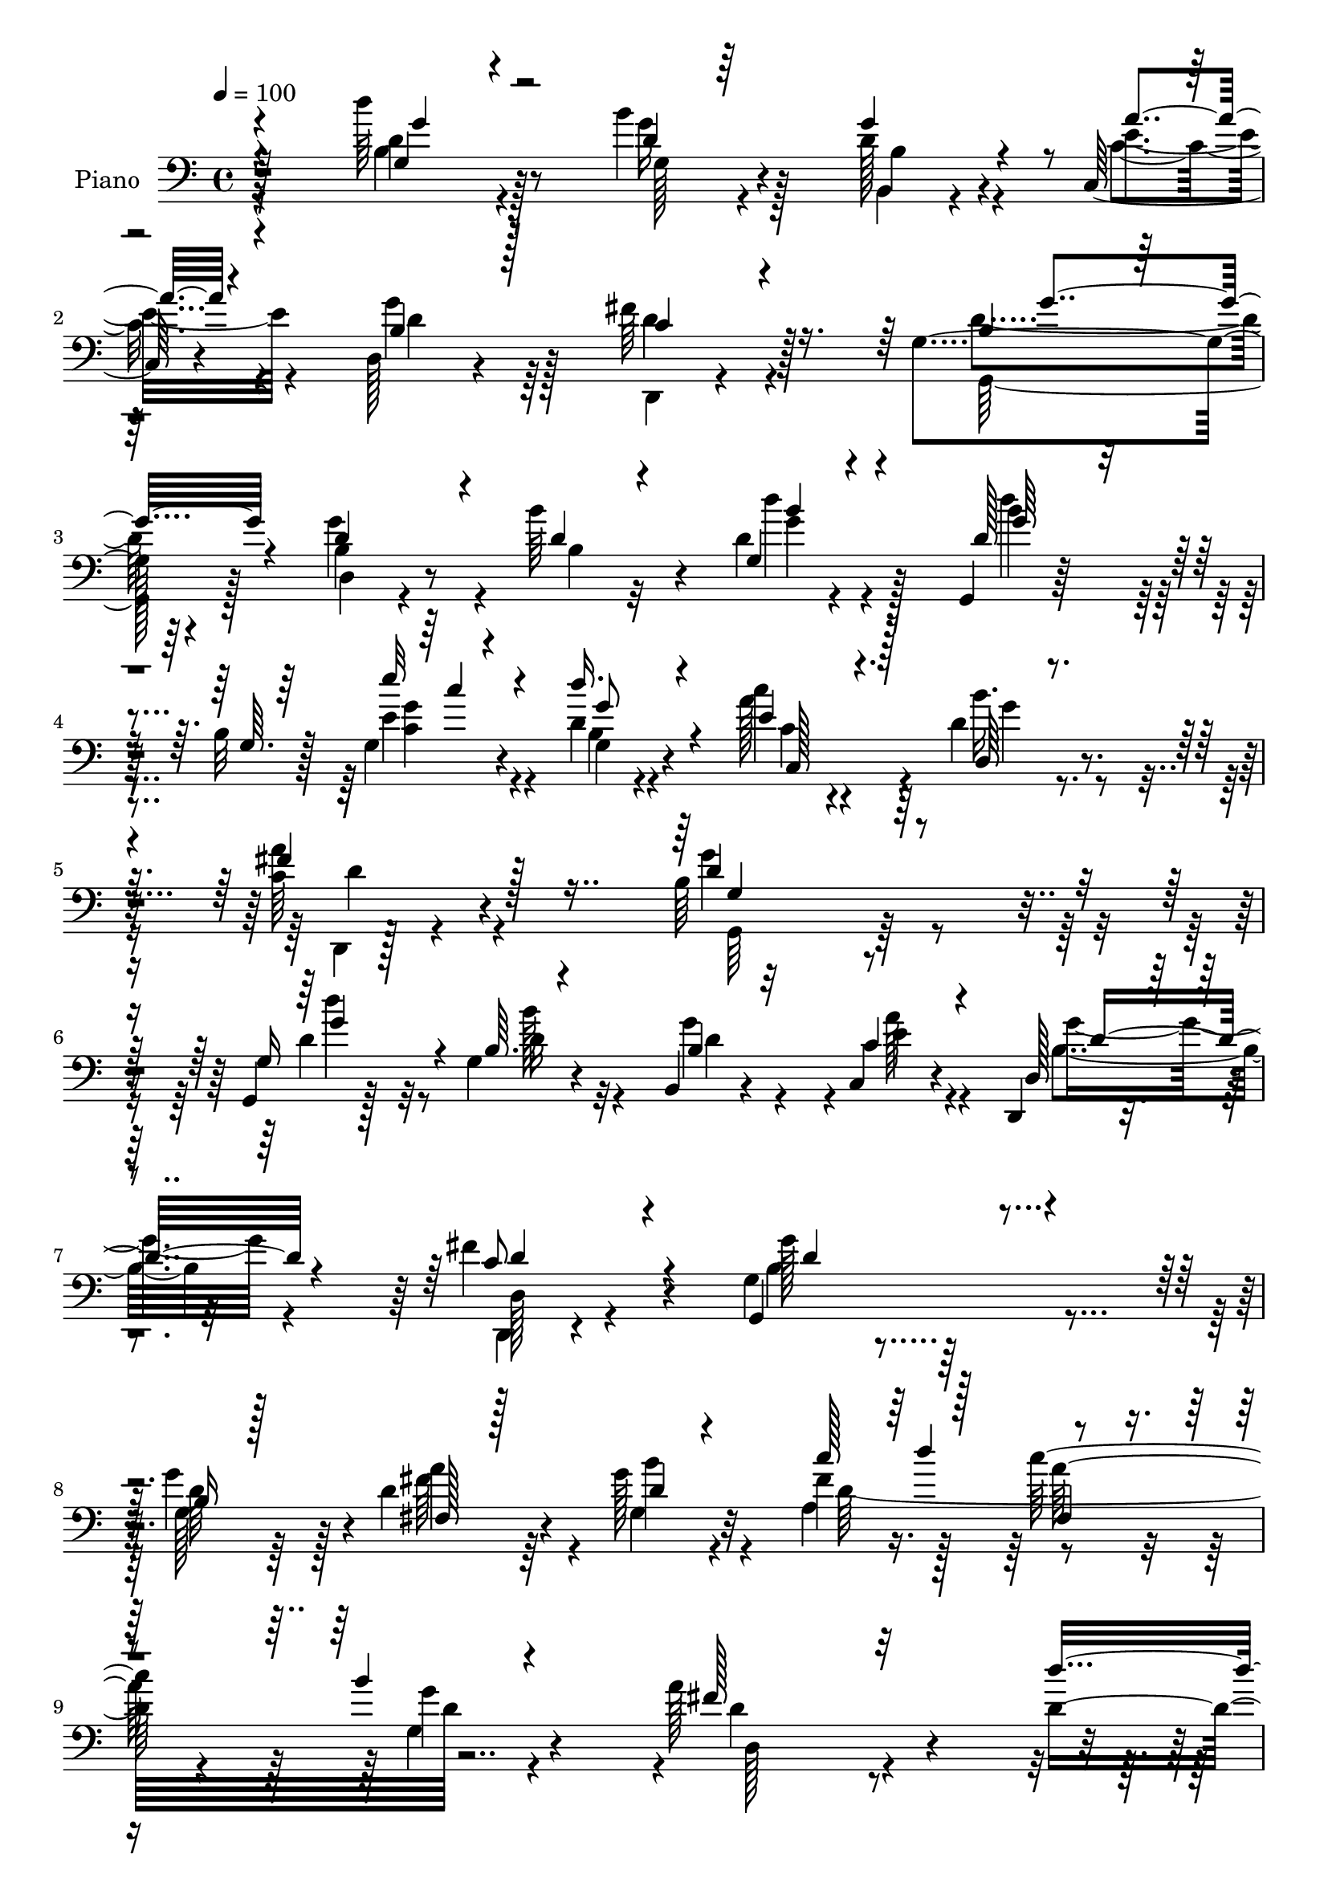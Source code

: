 % Lily was here -- automatically converted by c:/Program Files (x86)/LilyPond/usr/bin/midi2ly.py from mid/023.mid
\version "2.14.0"

\layout {
  \context {
    \Voice
    \remove "Note_heads_engraver"
    \consists "Completion_heads_engraver"
    \remove "Rest_engraver"
    \consists "Completion_rest_engraver"
  }
}

trackAchannelA = {


  \key c \major
    
  \time 4/4 
  

  \key c \major
  
  \tempo 4 = 100 
  
  % [MARKER] AC023     
  
}

trackA = <<
  \context Voice = voiceA \trackAchannelA
>>


trackBchannelA = {
  
  \set Staff.instrumentName = "Piano"
  
}

trackBchannelB = \relative c {
  r128*35 d''64*7 r8 b4*23/96 r4*58/96 d,128*9 r4*53/96 c,64*5 
  r4*53/96 d128*7 r4*62/96 fis'64*7 r128*17 g,4*157/96 r4*76/96 b4*32/96 
  r8 b'64*9 r4*25/96 d,4*13/96 r4*73/96 g,,4*17/96 r128*25 b'32 
  r128*9 g4*10/96 r4*35/96 d' r4*56/96 c'4*26/96 r4*65/96 d,4*41/96 
  r4*58/96 <c a' >64*7 r4*82/96 b64*31 r4*83/96 g,4*16/96 r128*23 g'4*13/96 
  r4*70/96 b,4*13/96 r4*70/96 c4*26/96 r4*55/96 d,4*14/96 r4*76/96 fis''4*58/96 
  r4*28/96 g,4*26/96 r4*214/96 g'4*76/96 r4*5/96 d4*59/96 r4*25/96 g128*7 
  r32*5 fis4*44/96 r128*11 c'128*29 d,64*5 r4*52/96 a'128*67 r4*49/96 d,4*88/96 
  r4*1/96 b64*13 r128 g128*27 r4*2/96 d'4*136/96 r4*40/96 d,4*4/96 
  r4*83/96 fis'4*56/96 r4*25/96 b4*71/96 r4*13/96 d,,4*20/96 r128*21 b''16*5 
  r4*17/96 c,128*7 r4*19/96 g'32*7 d128*11 r4*50/96 g4*67/96 
  | % 13
  r4*13/96 d,4*20/96 r4*65/96 g'128*21 r128*21 c,4*22/96 r4*14/96 g4*31/96 
  r4*59/96 d'64*5 r4*52/96 g,4*43/96 r128*13 g128*9 r32*5 d'4*76/96 
  r4*11/96 b4*13/96 r4*25/96 g4*17/96 r4*31/96 d''4*38/96 r4*55/96 c64*13 
  r32 d,,128*41 r4*94/96 g4*191/96 r4*59/96 g'4*46/96 r4*41/96 g,128*5 
  r4*70/96 d'4*29/96 r128*19 a'64*5 r64*9 b,64*5 r4*55/96 fis'4*62/96 
  r128*9 b,4*40/96 r4*46/96 b4*19/96 r4*71/96 b128*5 r4*71/96 b128*17 
  r64*5 fis4*53/96 r4*31/96 g'128*7 r4*62/96 c4*34/96 r4*13/96 d4*14/96 
  r4*20/96 d,128*23 r4*17/96 g,4*86/96 r4*1/96 a'128*59 r128*27 d,64*15 
  r4*2/96 b64*13 r128 g4*85/96 r4*2/96 d16 r4*68/96 d32. r128*23 d4*22/96 
  r4*67/96 fis'4*53/96 r4*34/96 d128*11 r128*17 d,4*23/96 r4*64/96 b''128*13 
  r4*49/96 g,32 r4*28/96 a'4*20/96 r4*16/96 b,16 r128*21 fis'4*59/96 
  r4*25/96 d,4*13/96 r4*73/96 d'4*28/96 r128*19 b'4*110/96 r4*20/96 c,4*17/96 
  r4*20/96 g4*19/96 r4*62/96 g'4*55/96 r64*5 b,4*19/96 r4*67/96 b4*13/96 
  r64*13 g,,128*5 r64*13 b''4*14/96 r4*26/96 g4*14/96 r4*29/96 d'4*40/96 
  r128*19 e16. r4*55/96 b'128*9 r4*64/96 c,16. r8. g'64*31 r4*77/96 g,4*49/96 
  r4*38/96 d'128*5 r8. d4*29/96 r4*55/96 c,,4*25/96 r4*61/96 d4*109/96 
  r8. b''4*98/96 r4*79/96 g4*29/96 r4*59/96 g'4*79/96 r4*8/96 fis4*49/96 
  r4*37/96 g,128*13 r4*47/96 c'4*38/96 r64 d4*16/96 r4*22/96 fis,,8 
  r64*7 g16 r4*64/96 d,16 r4*61/96 fis'4*19/96 r128*25 d'4*14/96 
  r4*77/96 d'4*64/96 r4*23/96 b,4*73/96 r4*16/96 g'4*95/96 r16. d,64. 
  r4*34/96 d4*11/96 r128*9 d64. r4*34/96 d64. r4*34/96 d4*7/96 
  r4*34/96 d'4*64/96 r128*7 d,4*11/96 r4*26/96 d4*8/96 r4*38/96 d32 
  r64*5 d128*9 r32. b''4*41/96 r4*47/96 g,4*8/96 r64*5 a'4*19/96 
  r128*7 g,4*16/96 r4*31/96 g,4*5/96 r4*32/96 d''4*71/96 r32 b'128*25 
  r4*7/96 d,,4*10/96 r4*31/96 d4*20/96 r4*26/96 b''32*5 r4*29/96 g,4*7/96 
  r4*35/96 c4*13/96 r4*23/96 g'4*31/96 r4*55/96 g128*19 r4*29/96 g, 
  r128*19 b4*14/96 r64*13 g,,4*14/96 r128*27 d''4*7/96 r16. e'16 
  r4*20/96 d128*13 r128*19 c,4*32/96 r4*68/96 d,128*9 r4*86/96 fis''4*44/96 
  r4 g,,,4*26/96 r4 b''4*19/96 r4*160/96 g''4*149/96 
}

trackBchannelBvoiceB = \relative c {
  \voiceThree
  r4*106/96 g'4*29/96 r4*61/96 d'4*14/96 r64*11 g4*32/96 r4*50/96 a4*29/96 
  r4*53/96 b,4*32/96 r128*17 c4*37/96 r4*56/96 b4*130/96 r64*17 d4*56/96 
  r4*25/96 d4*23/96 r4*56/96 g,4*17/96 r4*68/96 d'128*15 r8 g,64. 
  r64*5 e''32 r4*32/96 d16. r4*55/96 e,4*29/96 r128*21 d,64*5 r4*68/96 fis'4*44/96 
  r128*27 d4*190/96 r64*13 g,16 r128*21 b64. r4*73/96 b4*22/96 
  r32*5 c4*37/96 r4*46/96 d,128*7 r4*68/96 c'8 r4*38/96 g,4*118/96 
  r4*122/96 b'16 r128*19 fis128*9 r128*19 d'4*16/96 r4*64/96 c'128*15 
  r128*11 fis,,4*41/96 r4*41/96 b'4*26/96 r4*61/96 fis128*55 r32*7 d'4 
  r128*25 g,64*15 r4*256/96 a4*70/96 r4*11/96 g32*5 r16 a64*13 
  r4*7/96 g,4*97/96 r4*38/96 fis'128*11 r4*7/96 g,4*32/96 r4*49/96 fis'4*28/96 
  r128*19 b4*74/96 r64 a4*74/96 r4*11/96 b4*115/96 r4*13/96 a4*29/96 
  r4*7/96 b,4*32/96 r128*19 g4*53/96 r4*29/96 d' r4*53/96 b4*20/96 
  r4*67/96 <d' g, >4*82/96 r4*5/96 g,,4*10/96 r4*28/96 e' r4*20/96 d128*13 
  r64*9 c,16. r64*9 b''128*11 r64*11 a4*41/96 r4*77/96 b,64*31 
  r4*64/96 d'4*38/96 r4*50/96 b4*41/96 r64*7 g128*11 r4*53/96 c,4*32/96 
  r4*52/96 d16. r128*17 d,,4*20/96 r4*67/96 d''64*31 r4*76/96 g,4*52/96 
  r4*31/96 fis'128*17 r4*31/96 b4*28/96 r4*55/96 fis128*13 r4*43/96 c'4*76/96 
  r64. d,4*260/96 r4*86/96 d'4 r64*13 g,4*92/96 r4*262/96 d,128*31 
  r64*13 c''4*26/96 r32*5 d,4*44/96 r4*86/96 c4*16/96 r32. g'4*31/96 
  r4*56/96 d4*73/96 r4*11/96 d4*70/96 r4*17/96 a'4*31/96 r64*9 d,4*79/96 
  r4*8/96 g,4*14/96 r64*5 a'32. r4*17/96 b,4*23/96 r4*59/96 b4*29/96 
  r4*56/96 d,32 r4*73/96 d'4*14/96 r4*77/96 g,,4*26/96 r4*68/96 g'4*10/96 
  r4*29/96 e''4*16/96 r4*28/96 g,,4*37/96 r4*59/96 c'4*37/96 r64*9 d,4*28/96 
  r128*21 fis64*7 r4*67/96 b,128*59 r4*86/96 d4*26/96 r32*5 b'4*34/96 
  r4*53/96 b,,4*31/96 r4*53/96 c4*32/96 r4*55/96 d4*28/96 r4*61/96 d4*37/96 
  r64*9 g,4*104/96 r4*73/96 b'64*5 r4*59/96 g4*55/96 r4*31/96 d'4*73/96 
  r4*14/96 g16 r4*61/96 fis128*13 r4*43/96 d4*77/96 r4*13/96 b'4*94/96 
  r32*7 a,4*17/96 r4*74/96 <fis a >32 r4*77/96 d'4*71/96 r4*17/96 b'4*85/96 
  r4*4/96 g,128*5 r128*23 d,4*455/96 r64*9 d''8 r64*13 c128*7 r4*22/96 b4*20/96 
  r4*61/96 d,,4*202/96 r4*50/96 d''4*67/96 r4*64/96 a'128*5 r4*22/96 b,4*25/96 
  r4*61/96 g4*17/96 r128*23 b'4*44/96 r4*41/96 g4*26/96 r64*11 g,,128*7 
  r4*74/96 g'4*13/96 r4*31/96 e''32. r4*26/96 g,,4*28/96 r4*67/96 e'4*34/96 
  r4*67/96 d128*13 r4*74/96 c4*43/96 r4*97/96 g,4*38/96 r4*83/96 g'4*26/96 
  r4*155/96 b'4*122/96 
}

trackBchannelBvoiceC = \relative c {
  \voiceFour
  r4*106/96 b'4*32/96 r4*58/96 g'16 r128*19 b,,4*16/96 r4*65/96 c'4*32/96 
  r4*50/96 g'4*44/96 r128*13 d4*40/96 r4*53/96 d4*154/96 r64*13 g4*62/96 
  r4*20/96 b,4*19/96 r32*5 d'4*28/96 r128*19 d4*52/96 r4*79/96 e,4*16/96 
  r4*29/96 b4*20/96 r4*70/96 a'128*11 r4*59/96 b16. r4*64/96 d,,,4*22/96 
  r4*101/96 g''4*196/96 r4*74/96 d4*26/96 r32*5 b'128*7 r32*5 g4*79/96 
  r4*4/96 a128*11 r4*50/96 b,4*29/96 r32*5 d,,4*16/96 r4*70/96 b''4*50/96 
  r128*63 g128*9 r64*9 fis' r64*5 g,4*19/96 r4*61/96 a4*80/96 r4*82/96 g4*25/96 
  r4*61/96 d'4*161/96 r4*173/96 b'4*86/96 r4*82/96 d,,4*88/96 r128*59 d128*21 
  r4*100/96 c''4*85/96 g128*41 r32 a4*34/96 r64 d,4*35/96 r4*47/96 a'4*41/96 
  r4*124/96 c4*64/96 r128*7 g,4*77/96 r128*17 g4*14/96 r128*7 g'4*38/96 
  r128*17 g4*59/96 r4*23/96 g4*34/96 r4*49/96 g4*62/96 r4*26/96 g,,4*17/96 
  r4*107/96 c'128*5 r4*32/96 g'4*53/96 r4*40/96 e4*37/96 r64*9 d128*11 
  r4*65/96 fis4*47/96 r4*71/96 d4*190/96 r32*5 d128*13 r128*17 d4*35/96 
  r4*46/96 b,4*35/96 r128*17 c128*19 r128*9 g''4*44/96 r4*43/96 c,128*13 
  r8 g'128*65 r4*67/96 g4*71/96 r32 a4*70/96 r32 d,128*19 r4*26/96 d4*77/96 
  r64 fis,4*28/96 r128*19 g'128*15 r4*41/96 fis32*15 r4*167/96 b4*85/96 
  r4*86/96 d,4*193/96 r4*77/96 a'4*74/96 r4*11/96 b128*17 r4*34/96 a64*5 
  r4*56/96 g8 r128*39 g,4*19/96 r4*67/96 a'4*77/96 r4*7/96 b128*25 
  r32 d,,128*11 r4*52/96 g,128*59 r4*71/96 g4*35/96 r128*17 b''4*34/96 
  r128*17 g,4*14/96 r4*77/96 d'4*49/96 r4*83/96 e4*20/96 r16 d'128*13 
  r4*58/96 a4*56/96 r4*35/96 d,,4*23/96 r4*68/96 a''4*37/96 r4*71/96 d,4*182/96 
  r128*27 d'4*46/96 r4*41/96 g,,4*23/96 r128*21 g'16. r4*49/96 a4*35/96 
  r4*53/96 b,4*35/96 r4*52/96 fis'64*9 r4*38/96 d4*170/96 r4*95/96 d4*56/96 
  r4*31/96 fis,16. r4*50/96 d'16. r4*50/96 d4*65/96 r4*17/96 c'64*13 
  r4*11/96 d,64*25 r4*29/96 d,4*110/96 r4*334/96 d'2 r4*58/96 a'4*73/96 
  r4*13/96 d,64*5 r4*53/96 d4*25/96 r4*61/96 g4*52/96 r128*39 g4*28/96 
  r64*9 fis4*64/96 r4*19/96 d,4*8/96 r4*28/96 d64. r4*38/96 d'64*5 
  r4*56/96 g4*68/96 r128*33 d4*28/96 r4*58/96 g,,64*5 r128*19 b'4*31/96 
  r64*9 d4*14/96 r128*27 d4*101/96 r16. g4*11/96 r4*31/96 d'4*40/96 
  r4*56/96 c,,,4*26/96 r128*25 d'4*20/96 r128*31 a''4*43/96 r4 b,4*61/96 
  r4*64/96 d,4*17/96 r4*160/96 d''4*143/96 
}

trackBchannelBvoiceD = \relative c {
  \voiceTwo
  r4*106/96 d'4*34/96 r128*19 g,128*5 r4*65/96 b4*29/96 r4*52/96 e4*34/96 
  r4*49/96 d4*41/96 r64*7 d,,4*16/96 r4*76/96 g128*55 r128*23 d'4*17/96 
  r4*143/96 g'4*20/96 r4*64/96 b4*53/96 r4*79/96 <g c, >4*10/96 
  r4*34/96 g,4*23/96 r4*68/96 c4*22/96 r4*70/96 g'4*40/96 r4*59/96 d4*41/96 
  r4*83/96 g,,64*31 r32*7 d'''4*37/96 r8 d,16 r4*58/96 d4*29/96 
  r4*53/96 e4*37/96 r4*46/96 g16. r4*53/96 d,128*9 r4*59/96 g'128*51 
  r4*86/96 d64*11 r128*5 a'4*71/96 r4*13/96 b4*25/96 r4*56/96 d,64*23 
  r4*23/96 g4*83/96 r4*4/96 d,128*55 r128*255 d'4*22/96 r128*21 d4*83/96 
  r4*53/96 g,16 r128*5 b4*28/96 r4*55/96 d,16 r4*140/96 d'16 r4*61/96 d4*68/96 
  r32*5 fis4*26/96 r64. d4*28/96 r4*61/96 b4*34/96 r4*47/96 b'4*53/96 
  r64*5 d,128*23 r4*19/96 b'4*80/96 r128*15 e4*19/96 r4*28/96 g,,128*9 
  r4*65/96 a'128*27 r4*10/96 g4*34/96 r4*65/96 c,64*7 r128*25 g'128*65 
  r4*56/96 g,,4*19/96 r4*71/96 b'4*11/96 r32*13 e4*31/96 r64*9 d,4*40/96 
  r128*15 d'128*17 r4*37/96 g,,4*94/96 r128*27 g'4*22/96 r4*65/96 d'4*59/96 
  r16 d32*5 r4*22/96 g,4*32/96 r4*50/96 a32*7 r128 a'4*80/96 r4*1/96 b4*89/96 
  r4*785/96 d,4*76/96 r4*10/96 g4*43/96 r64*7 d16 r4*62/96 g,,4*197/96 
  r4*53/96 d4*176/96 r128*27 g''32*9 r128*19 g16 r4*59/96 d128*13 
  r4*47/96 d4*41/96 r4*43/96 g4*22/96 r128*23 <d' b >4*73/96 r32*5 g,32 
  r4*31/96 g4*61/96 r4*37/96 c,,,4*26/96 r4*64/96 d4*25/96 r4*67/96 d16 
  r32*7 g4*178/96 r4*85/96 b'128*13 r4*47/96 g'4*34/96 r4*53/96 b,,,4*25/96 
  r4*59/96 c''4*38/96 r4*50/96 g'4*43/96 r128*15 c,4*40/96 r128*17 g'2 
  r4*160/96 a8. r128*5 b128*9 r4*59/96 a,4*82/96 r4*2/96 a'32*7 
  r128 g4*50/96 r4*38/96 fis128*73 r4*566/96 d,4*16/96 r128*23 b''64*11 
  r4*17/96 <c a >4*26/96 r128*21 g,,4*185/96 r128*21 a''4*73/96 
  r4*10/96 g64*11 r32. a128*9 r32*5 g,,4*188/96 r128*21 b'4*31/96 
  r128*19 d4*28/96 r4*56/96 d,4*20/96 r4*76/96 b''128*33 r64*7 c4*5/96 
  r4*32/96 g64*9 r64*7 c4*32/96 r128*23 b16. r4*77/96 d,,,4*49/96 
  r64*15 d''128*47 r4*163/96 g4*82/96 
}

trackBchannelBvoiceE = \relative c {
  \voiceOne
  r4*107/96 g''4*35/96 r4*475/96 g4*172/96 r4*221/96 b4*26/96 r4*58/96 g64*9 
  r4*80/96 c4*5/96 r4*37/96 g8 r4*43/96 c,,128*9 r2. g'4*190/96 
  r4*80/96 g'4*52/96 r4*281/96 d16. r4*52/96 d4*56/96 r4*31/96 d4*133/96 
  r64*65 d'4*43/96 r4*2317/96 g,128*7 r4*26/96 b,4*28/96 r4*65/96 c64*5 
  r128*53 d4*50/96 r4*68/96 g,,128*63 r128*221 d'4*13/96 r4*665/96 d4*181/96 
  r4*1198/96 g'4*62/96 r16 c4*28/96 r128*189 g4*61/96 r4*71/96 c,4*13/96 
  r4*32/96 b4*25/96 r4*71/96 c,4*35/96 r4*55/96 g''64*5 r4*62/96 d4*43/96 
  r4*65/96 g,4*184/96 r4*79/96 g'4*61/96 r4*197/96 e4*38/96 r4*50/96 d4*41/96 
  r4*47/96 d r4*131/96 g,4*26/96 r4*671/96 a'4*230/96 r4*554/96 fis4*53/96 
  r128*11 g64*9 r4*404/96 d,4*7/96 r4*38/96 d'4*65/96 r32. c'4*29/96 
  r4*224/96 g,32. r4*68/96 d'4*41/96 r4*46/96 g,,64*7 r64*23 d'''4*100/96 
  r4*79/96 b4*44/96 r128*17 a4*44/96 r128*19 g128*15 r128*23 d,128*7 
  r128*39 g'4*155/96 r64*25 d4*118/96 
}

trackBchannelBvoiceF = \relative c {
  r128*1005 a''64*15 r4*2234/96 c32 r4*317/96 d,,,4*19/96 r4*4144/96 d'4*23/96 
  r4*961/96 d32. r4*677/96 d4*31/96 r64*309 g'4*4/96 r4*172/96 g128*35 
  r1 d4*53/96 r4*391/96 b4*125/96 
}

trackB = <<

  \clef bass
  
  \context Voice = voiceA \trackBchannelA
  \context Voice = voiceB \trackBchannelB
  \context Voice = voiceC \trackBchannelBvoiceB
  \context Voice = voiceD \trackBchannelBvoiceC
  \context Voice = voiceE \trackBchannelBvoiceD
  \context Voice = voiceF \trackBchannelBvoiceE
  \context Voice = voiceG \trackBchannelBvoiceF
>>


trackC = <<
>>


trackDchannelA = {
  
  \set Staff.instrumentName = "Himno Digital #23"
  
}

trackD = <<
  \context Voice = voiceA \trackDchannelA
>>


trackEchannelA = {
  
  \set Staff.instrumentName = "Oh Padre, eterno Dios"
  
}

trackE = <<
  \context Voice = voiceA \trackEchannelA
>>


\score {
  <<
    \context Staff=trackB \trackA
    \context Staff=trackB \trackB
  >>
  \layout {}
  \midi {}
}
